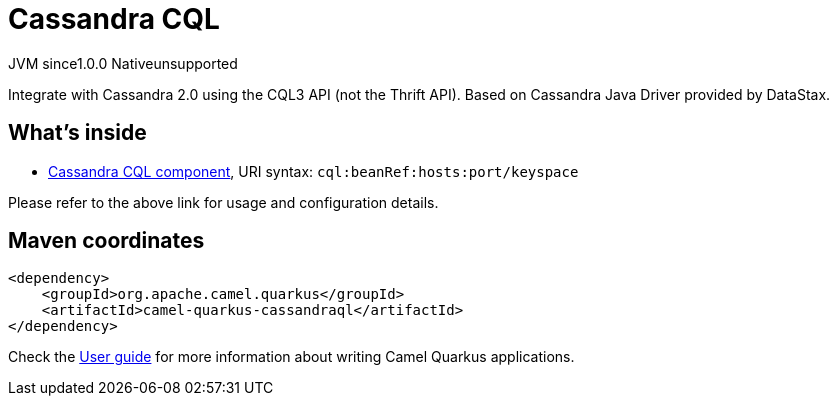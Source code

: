 // Do not edit directly!
// This file was generated by camel-quarkus-maven-plugin:update-extension-doc-page
= Cassandra CQL
:page-aliases: extensions/cassandraql.adoc
:cq-artifact-id: camel-quarkus-cassandraql
:cq-native-supported: false
:cq-status: Preview
:cq-description: Integrate with Cassandra 2.0 using the CQL3 API (not the Thrift API). Based on Cassandra Java Driver provided by DataStax.
:cq-deprecated: false
:cq-jvm-since: 1.0.0
:cq-native-since: 1.0.0

[.badges]
[.badge-key]##JVM since##[.badge-supported]##1.0.0## [.badge-key]##Native##[.badge-unsupported]##unsupported##

Integrate with Cassandra 2.0 using the CQL3 API (not the Thrift API). Based on Cassandra Java Driver provided by DataStax.

== What's inside

* xref:latest@components:ROOT:cql-component.adoc[Cassandra CQL component], URI syntax: `cql:beanRef:hosts:port/keyspace`

Please refer to the above link for usage and configuration details.

== Maven coordinates

[source,xml]
----
<dependency>
    <groupId>org.apache.camel.quarkus</groupId>
    <artifactId>camel-quarkus-cassandraql</artifactId>
</dependency>
----

Check the xref:user-guide/index.adoc[User guide] for more information about writing Camel Quarkus applications.
